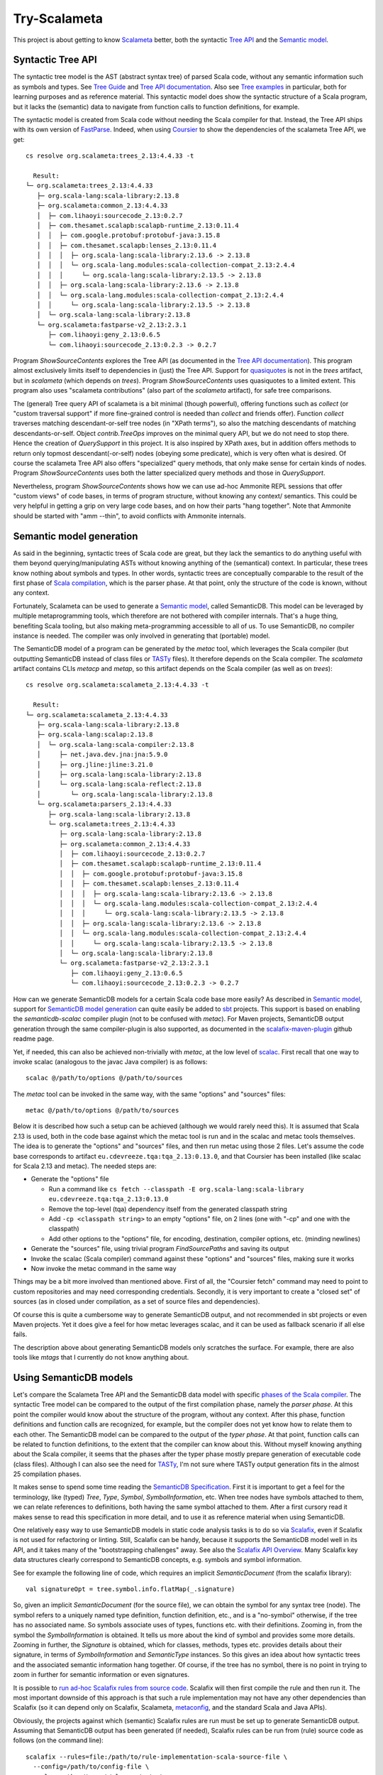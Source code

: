 =============
Try-Scalameta
=============

This project is about getting to know `Scalameta`_ better, both the syntactic `Tree API`_
and the `Semantic model`_.

Syntactic Tree API
==================

The syntactic tree model is the AST (abstract syntax tree) of parsed Scala code, without any
semantic information such as symbols and types. See `Tree Guide`_ and `Tree API documentation`_.
Also see `Tree examples`_ in particular, both for learning purposes and as reference material.
This syntactic model does show the syntactic structure of a Scala program, but it lacks the
(semantic) data to navigate from function calls to function definitions, for example.

The syntactic model is created from Scala code without needing the Scala compiler for that.
Instead, the Tree API ships with its own version of `FastParse`_. Indeed, when using `Coursier`_
to show the dependencies of the scalameta Tree API, we get::

    cs resolve org.scalameta:trees_2.13:4.4.33 -t

      Result:
    └─ org.scalameta:trees_2.13:4.4.33
       ├─ org.scala-lang:scala-library:2.13.8
       ├─ org.scalameta:common_2.13:4.4.33
       │  ├─ com.lihaoyi:sourcecode_2.13:0.2.7
       │  ├─ com.thesamet.scalapb:scalapb-runtime_2.13:0.11.4
       │  │  ├─ com.google.protobuf:protobuf-java:3.15.8
       │  │  ├─ com.thesamet.scalapb:lenses_2.13:0.11.4
       │  │  │  ├─ org.scala-lang:scala-library:2.13.6 -> 2.13.8
       │  │  │  └─ org.scala-lang.modules:scala-collection-compat_2.13:2.4.4
       │  │  │     └─ org.scala-lang:scala-library:2.13.5 -> 2.13.8
       │  │  ├─ org.scala-lang:scala-library:2.13.6 -> 2.13.8
       │  │  └─ org.scala-lang.modules:scala-collection-compat_2.13:2.4.4
       │  │     └─ org.scala-lang:scala-library:2.13.5 -> 2.13.8
       │  └─ org.scala-lang:scala-library:2.13.8
       └─ org.scalameta:fastparse-v2_2.13:2.3.1
          ├─ com.lihaoyi:geny_2.13:0.6.5
          └─ com.lihaoyi:sourcecode_2.13:0.2.3 -> 0.2.7

Program *ShowSourceContents* explores the Tree API (as documented in the `Tree API documentation`_).
This program almost exclusively limits itself to dependencies in (just) the Tree API. Support for
`quasiquotes`_ is not in the *trees* artifact, but in *scalameta* (which depends on *trees*).
Program *ShowSourceContents* uses quasiquotes to a limited extent. This program also uses
"scalameta contributions" (also part of the *scalameta* artifact), for safe tree comparisons.

The (general) Tree query API of scalameta is a bit minimal (though powerful), offering functions such as *collect*
(or "custom traversal support" if more fine-grained control is needed than *collect* and friends offer).
Function *collect* traverses matching descendant-or-self tree nodes (in "XPath terms"), so also
the matching descendants of matching descendants-or-self. Object *contrib.TreeOps* improves on the minimal query API,
but we do not need to stop there. Hence the creation of *QuerySupport* in this project. It is
also inspired by XPath axes, but in addition offers methods to return only topmost descendant(-or-self)
nodes (obeying some predicate), which is very often what is desired. Of course the scalameta Tree API also offers
"specialized" query methods, that only make sense for certain kinds of nodes. Program *ShowSourceContents* uses
both the latter specialized query methods and those in *QuerySupport*.

Nevertheless, program *ShowSourceContents* shows how we can use ad-hoc Ammonite REPL sessions
that offer "custom views" of code bases, in terms of program structure, without knowing any context/
semantics. This could be very helpful in getting a grip on very large code bases, and on how
their parts "hang together". Note that Ammonite should be started with "amm --thin", to avoid conflicts
with Ammonite internals.

Semantic model generation
=========================

As said in the beginning, syntactic trees of Scala code are great, but they lack the semantics
to do anything useful with them beyond querying/manipulating ASTs without knowing anything
of the (semantical) context. In particular, these trees know nothing about symbols and types. In other words,
syntactic trees are conceptually comparable to the result of the first phase of `Scala compilation`_,
which is the parser phase. At that point, only the structure of the code is known, without any context.

Fortunately, Scalameta can be used to generate a `Semantic model`_, called SemanticDB. This model
can be leveraged by multiple metaprogramming tools, which therefore are not bothered with compiler
internals. That's a huge thing, benefiting Scala tooling, but also making meta-programming accessible
to all of us. To use SemanticDB, no compiler instance is needed. The compiler was only involved
in generating that (portable) model.

The SemanticDB model of a program can be generated by the *metac* tool, which leverages the Scala
compiler (but outputting SemanticDB instead of class files or `TASTy`_ files). It therefore depends
on the Scala compiler. The *scalameta* artifact contains CLIs *metacp* and *metap*, so this artifact
depends on the Scala compiler (as well as on *trees*)::

    cs resolve org.scalameta:scalameta_2.13:4.4.33 -t

      Result:
    └─ org.scalameta:scalameta_2.13:4.4.33
       ├─ org.scala-lang:scala-library:2.13.8
       ├─ org.scala-lang:scalap:2.13.8
       │  └─ org.scala-lang:scala-compiler:2.13.8
       │     ├─ net.java.dev.jna:jna:5.9.0
       │     ├─ org.jline:jline:3.21.0
       │     ├─ org.scala-lang:scala-library:2.13.8
       │     └─ org.scala-lang:scala-reflect:2.13.8
       │        └─ org.scala-lang:scala-library:2.13.8
       └─ org.scalameta:parsers_2.13:4.4.33
          ├─ org.scala-lang:scala-library:2.13.8
          └─ org.scalameta:trees_2.13:4.4.33
             ├─ org.scala-lang:scala-library:2.13.8
             ├─ org.scalameta:common_2.13:4.4.33
             │  ├─ com.lihaoyi:sourcecode_2.13:0.2.7
             │  ├─ com.thesamet.scalapb:scalapb-runtime_2.13:0.11.4
             │  │  ├─ com.google.protobuf:protobuf-java:3.15.8
             │  │  ├─ com.thesamet.scalapb:lenses_2.13:0.11.4
             │  │  │  ├─ org.scala-lang:scala-library:2.13.6 -> 2.13.8
             │  │  │  └─ org.scala-lang.modules:scala-collection-compat_2.13:2.4.4
             │  │  │     └─ org.scala-lang:scala-library:2.13.5 -> 2.13.8
             │  │  ├─ org.scala-lang:scala-library:2.13.6 -> 2.13.8
             │  │  └─ org.scala-lang.modules:scala-collection-compat_2.13:2.4.4
             │  │     └─ org.scala-lang:scala-library:2.13.5 -> 2.13.8
             │  └─ org.scala-lang:scala-library:2.13.8
             └─ org.scalameta:fastparse-v2_2.13:2.3.1
                ├─ com.lihaoyi:geny_2.13:0.6.5
                └─ com.lihaoyi:sourcecode_2.13:0.2.3 -> 0.2.7

How can we generate SemanticDB models for a certain Scala code base more easily? As described in
`Semantic model`_, support for `SemanticDB model generation`_ can quite easily be added to `sbt`_ projects.
This support is based on enabling the *semanticdb-scalac* compiler plugin (not to be confused with *metac*).
For Maven projects, SemanticDB output generation through the same compiler-plugin is also supported,
as documented in the `scalafix-maven-plugin`_ github readme page.

Yet, if needed, this can also be achieved non-trivially with *metac*, at the low level of `scalac`_. First recall
that one way to invoke scalac (analogous to the javac Java compiler) is as follows::

    scalac @/path/to/options @/path/to/sources

The *metac* tool can be invoked in the same way, with the same "options" and "sources" files::

    metac @/path/to/options @/path/to/sources

Below it is described how such a setup can be achieved (although we would rarely need this). It is
assumed that Scala 2.13 is used, both in the code base against which the metac tool is run
and in the scalac and metac tools themselves. The idea is to generate the "options"
and "sources" files, and then run metac using those 2 files. Let's assume the code base
corresponds to artifact ``eu.cdevreeze.tqa:tqa_2.13:0.13.0``, and that Coursier has been
installed (like scalac for Scala 2.13 and metac). The needed steps are:

* Generate the "options" file

  * Run a command like ``cs fetch --classpath -E org.scala-lang:scala-library eu.cdevreeze.tqa:tqa_2.13:0.13.0``
  * Remove the top-level (tqa) dependency itself from the generated classpath string
  * Add ``-cp <classpath string>`` to an empty "options" file, on 2 lines (one with "-cp" and one with the classpath)
  * Add other options to the "options" file, for encoding, destination, compiler options, etc. (minding newlines)

* Generate the "sources" file, using trivial program *FindSourcePaths* and saving its output
* Invoke the scalac (Scala compiler) command against these "options" and "sources" files, making sure it works
* Now invoke the metac command in the same way

Things may be a bit more involved than mentioned above. First of all, the "Coursier fetch" command
may need to point to custom repositories and may need corresponding credentials. Secondly, it is
very important to create a "closed set" of sources (as in closed under compilation, as a set of source
files and dependencies).

Of course this is quite a cumbersome way to generate SemanticDB output, and not recommended
in sbt projects or even Maven projects. Yet it does give a feel for how metac leverages scalac,
and it can be used as fallback scenario if all else fails.

The description above about generating SemanticDB models only scratches the surface. For example,
there are also tools like *mtags* that I currently do not know anything about.

Using SemanticDB models
=======================

Let's compare the Scalameta Tree API and the SemanticDB data model with specific
`phases of the Scala compiler`_. The syntactic Tree model can be compared to the output of the first compilation
phase, namely the *parser phase*. At this point the compiler would know about the structure of the
program, without any context. After this phase, function definitions and function calls are recognized,
for example, but the compiler does not yet know how to relate them to each other. The SemanticDB
model can be compared to the output of the *typer phase*. At that point, function calls can
be related to function definitions, to the extent that the compiler can know about this.
Without myself knowing anything about the Scala compiler, it seems that the phases after the typer
phase mostly prepare generation of executable code (class files). Although I can also see the need
for `TASTy`_, I'm not sure where TASTy output generation fits in the almost 25 compilation phases.

It makes sense to spend some time reading the `SemanticDB Specification`_. First it is important
to get a feel for the terminology, like (typed) *Tree*, *Type*, *Symbol*, *SymbolInformation*, etc.
When tree nodes have symbols attached to them, we can relate references to definitions, both having the
same symbol attached to them. After a first cursory read it makes sense to read this specification in more detail,
and to use it as reference material when using SemanticDB.

One relatively easy way to use SemanticDB models in static code analysis tasks is to do so
via `Scalafix`_, even if Scalafix is not used for refactoring or linting. Still, Scalafix can be handy, because it
supports the SemanticDB model well in its API, and it takes many of the "bootstrapping challenges"
away. See also the `Scalafix API Overview`_. Many Scalafix key data structures clearly correspond
to SemanticDB concepts, e.g. symbols and symbol information.

See for example the following line of code, which requires an implicit *SemanticDocument* (from the scalafix library)::

    val signatureOpt = tree.symbol.info.flatMap(_.signature)

So, given an implicit *SemanticDocument* (for the source file), we can obtain the symbol for any syntax tree (node).
The symbol refers to a uniquely named type definition, function definition, etc., and is a "no-symbol" otherwise,
if the tree has no associated name. So symbols associate uses of types, functions etc. with their definitions.
Zooming in, from the symbol the *SymbolInformation* is obtained. It tells us more about the kind of symbol and provides
some more details. Zooming in further, the *Signature* is obtained, which for classes, methods, types etc. provides details
about their signature, in terms of *SymbolInformation* and *SemanticType* instances. So this gives an idea about how syntactic
trees and the associated semantic information hang together. Of course, if the tree has no symbol, there is no point
in trying to zoom in further for semantic information or even signatures.

It is possible to `run ad-hoc Scalafix rules from source code`_. Scalafix will then first compile the rule and then
run it. The most important downside of this approach is that such a rule implementation may not have any other dependencies
than Scalafix (so it can depend only on Scalafix, Scalameta, `metaconfig`_, and the standard Scala and Java APIs).

Obviously, the projects against which (semantic) Scalafix rules are run must be set up to generate SemanticDB
output. Assuming that SemanticDB output has been generated (if needed), Scalafix rules can be run from (rule) source code
as follows (on the command line)::

    scalafix --rules=file:/path/to/rule-implementation-scala-source-file \
      --config=/path/to/config-file \
      --classpath=./target/classes/meta \
      --files=/path/to/source-directory-1-to-include \
      --files=/path/to/source-directory-2-to-include

The "classpath" setting must point to the parent directory of "META-INF/semanticdb", so typically of
"META-INF/semanticdb/src/main/scala" (where the generated "\*.scala.semanticdb" files live). The optional "files"
settings can be used to control exactly which source directories are in scope as input for the scalafix rules.
See for example `scalafix CLI`_.

Hence, with a small collection of ad-hoc Scalafix rules and corresponding config files, meta-programming
can be applied to large code bases, provided their builds are set up to generate SemanticDB output
(if the rules are semantic rules).

It is possible to run Scalafix `as sbt`_ or `as Maven`_ commands, depending on whether the target code bases
are sbt or Maven projects. That would make it easier to run Scalafix without worrying whether
SemanticDB output has first been generated.

Conclusion
==========

It is hoped that this project can help in quickly scripting some Scala code analysis, using Ammonite
REPL sessions or Scalafix rules. Some of the code in this project could first be copied into
those REPL sessions, or can be used for inspiration.

.. _`Scalameta`: https://scalameta.org
.. _`Tree API`: https://scalameta.org/docs/trees/guide.html
.. _`Semantic model`: https://scalameta.org/docs/semanticdb/guide.html
.. _`Tree Guide`: https://scalameta.org/docs/trees/guide.html
.. _`Tree API documentation`: https://www.javadoc.io/doc/org.scalameta/trees_2.13/latest/scala/meta/Tree.html
.. _`FastParse`: https://com-lihaoyi.github.io/fastparse/
.. _`Coursier`: https://get-coursier.io/
.. _`quasiquotes`: https://scalameta.org/docs/trees/quasiquotes.html
.. _`Scala compilation`: https://docs.scala-lang.org/overviews/compiler-options/index.html
.. _`SemanticDB model generation`: https://scalameta.org/docs/semanticdb/guide.html#producing-semanticdb
.. _`sbt`: https://www.scala-sbt.org/
.. _`scalafix-maven-plugin`: https://github.com/evis/scalafix-maven-plugin
.. _`scalac`: https://docs.scala-lang.org/overviews/compiler-options/index.html
.. _`Tree examples`: https://scalameta.org/docs/trees/examples.html
.. _`phases of the Scala compiler`: https://docs.scala-lang.org/overviews/compiler-options/index.html#compilation-phases
.. _`TASTy`: https://docs.scala-lang.org/scala3/guides/tasty-overview.html
.. _`SemanticDb Specification`: https://scalameta.org/docs/semanticdb/specification.html
.. _`Scalafix`: https://scalacenter.github.io/scalafix/docs/users/installation.html
.. _`Scalafix API Overview`: https://scalacenter.github.io/scalafix/docs/developers/api.html
.. _`run ad-hoc Scalafix rules from source code`: https://scalacenter.github.io/scalafix/docs/developers/tutorial.html#run-the-rule-from-source-code
.. _`metaconfig`: https://scalameta.org/metaconfig/docs/getting-started.html
.. _`scalafix CLI`: https://scalacenter.github.io/scalafix/docs/users/installation.html#command-line
.. _`as sbt`: https://scalacenter.github.io/scalafix/docs/users/installation.html
.. _`as Maven`: https://github.com/evis/scalafix-maven-plugin
